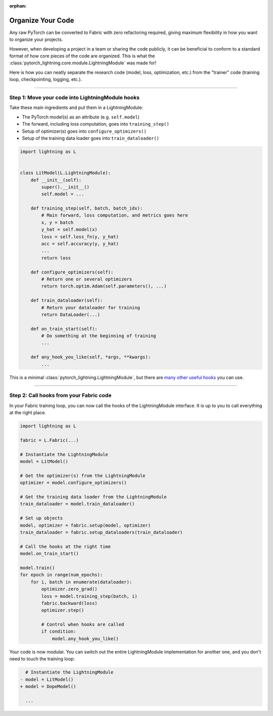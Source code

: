 :orphan:

##################
Organize Your Code
##################

Any raw PyTorch can be converted to Fabric with zero refactoring required, giving maximum flexibility in how you want to organize your projects.

However, when developing a project in a team or sharing the code publicly, it can be beneficial to conform to a standard format of how core pieces of the code are organized.
This is what the :class:`pytorch_lightning.core.module.LightningModule` was made for!

Here is how you can neatly separate the research code (model, loss, optimization, etc.) from the "trainer" code (training loop, checkpointing, logging, etc.).


----


*************************************************
Step 1: Move your code into LightningModule hooks
*************************************************

Take these main ingredients and put them in a LightningModule:

- The PyTorch model(s) as an attribute (e.g. ``self.model``)
- The forward, including loss computation, goes into ``training_step()``
- Setup of optimizer(s) goes into ``configure_optimizers()``
- Setup of the training data loader goes into ``train_dataloader()``


.. code-block:: python

    import lightning as L


    class LitModel(L.LightningModule):
        def __init__(self):
            super().__init__()
            self.model = ...

        def training_step(self, batch, batch_idx):
            # Main forward, loss computation, and metrics goes here
            x, y = batch
            y_hat = self.model(x)
            loss = self.loss_fn(y, y_hat)
            acc = self.accuracy(y, y_hat)
            ...
            return loss

        def configure_optimizers(self):
            # Return one or several optimizers
            return torch.optim.Adam(self.parameters(), ...)

        def train_dataloader(self):
            # Return your dataloader for training
            return DataLoader(...)

        def on_train_start(self):
            # Do something at the beginning of training
            ...

        def any_hook_you_like(self, *args, **kwargs):
            ...


This is a minimal :class:`pytorch_lightning.LightningModule`, but there are `many other useful hooks <https://pytorch-lightning.readthedocs.io/en/stable/common/lightning_module.html#hooks>`_ you can use.


----


****************************************
Step 2: Call hooks from your Fabric code
****************************************

In your Fabric training loop, you can now call the hooks of the LightningModule interface.
It is up to you to call everything at the right place.

.. code-block:: python

    import lightning as L

    fabric = L.Fabric(...)

    # Instantiate the LightningModule
    model = LitModel()

    # Get the optimizer(s) from the LightningModule
    optimizer = model.configure_optimizers()

    # Get the training data loader from the LightningModule
    train_dataloader = model.train_dataloader()

    # Set up objects
    model, optimizer = fabric.setup(model, optimizer)
    train_dataloader = fabric.setup_dataloaders(train_dataloader)

    # Call the hooks at the right time
    model.on_train_start()

    model.train()
    for epoch in range(num_epochs):
        for i, batch in enumerate(dataloader):
            optimizer.zero_grad()
            loss = model.training_step(batch, i)
            fabric.backward(loss)
            optimizer.step()

            # Control when hooks are called
            if condition:
                model.any_hook_you_like()


Your code is now modular. You can switch out the entire LightningModule implementation for another one, and you don't need to touch the training loop:

.. code-block:: diff

    # Instantiate the LightningModule
  - model = LitModel()
  + model = DopeModel()

    ...
